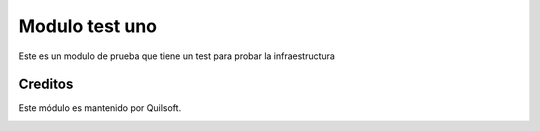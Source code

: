 ===============
Modulo test uno
===============

.. !!!!!!!!!!!!!!!!!!!!!!!!!!!!!!!!!!!!!!!!!!
   !!   This file was generated by gen-readme   !!
   !!     changes will be overwritten.          !!
   !!!!!!!!!!!!!!!!!!!!!!!!!!!!!!!!!!!!!!!!!!!!!!!

.. |badge1| image:: https://img.shields.io/badge/maturity-Beta-yellow.png
    :target: https://odoo-community.org/page/development-status
    :alt: Beta
.. |badge2| image:: https://img.shields.io/badge/licence-AGPL--3-blue.png
    :target: http://www.gnu.org/licenses/agpl-3.0-standalone.html
    :alt: License: AGPL-3
.. |badge3| image:: https://img.shields.io/badge/pre_commit-passed-green
    :target: https://pre-commit.com/
    :alt: Pre-Commit

|badge1| |badge2| |badge3| 

Este es un modulo de prueba que tiene un test para probar la infraestructura



Creditos
========

Este módulo es mantenido por Quilsoft.

.. image:: https:/nowebsite.com/logo.png
   :alt: https:/nowebsite.com
   :target: https:/nowebsite.com
